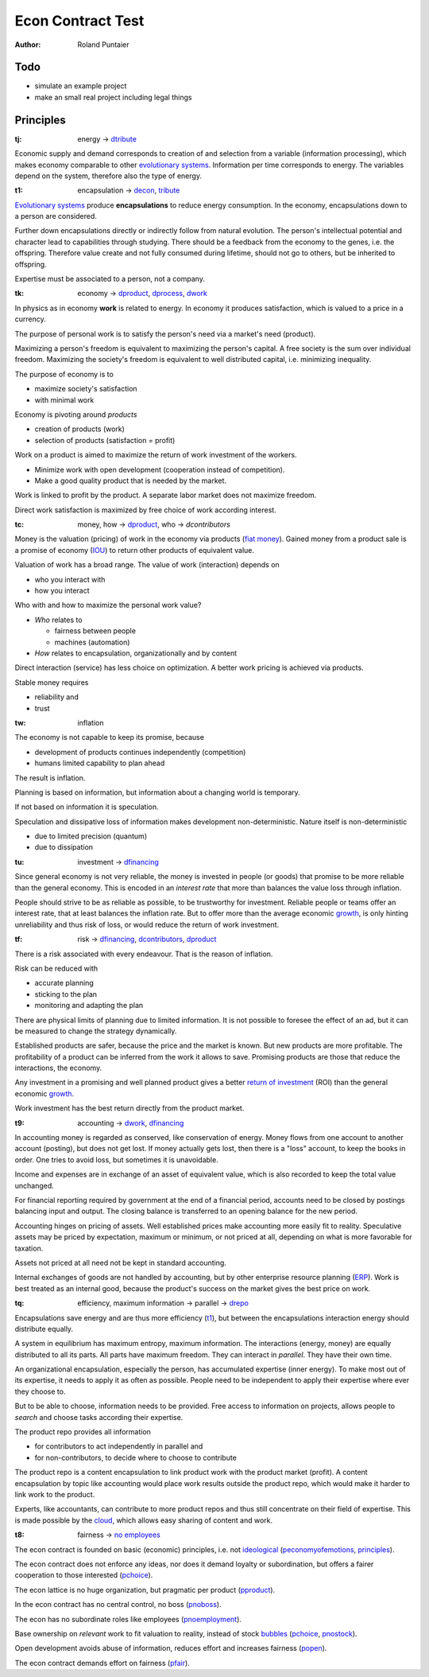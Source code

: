 .. encoding: utf-8
.. vim: syntax=rst

.. rst2html test.rst test.html
.. pandoc -f rst -t html test.rst -o test.html --standalone --metadata pagetitle="econ test"

******************
Econ Contract Test
******************

:Author: Roland Puntaier

Todo
====

- simulate an example project
- make an small real project including legal things

Principles
==========

.. _`tj`:

:tj: energy → `dtribute`_

Economic supply and demand corresponds to
creation of and selection from a variable (information processing),
which makes economy comparable to other `evolutionary systems`_.
Information per time corresponds to energy.
The variables depend on the system, therefore also the type of energy.

.. _`t1`:

:t1: encapsulation → `decon`_, `tribute <#dm>`_

`Evolutionary systems`_ produce **encapsulations** to reduce energy consumption.
In the economy, encapsulations down to a person are considered.

Further down encapsulations directly or indirectly follow from natural evolution.
The person's intellectual potential and character lead to capabilities through studying.
There should be a feedback from the economy to the genes, i.e. the offspring.
Therefore value create and not fully consumed during lifetime,
should not go to others, but be inherited to offspring.

Expertise must be associated to a person, not a company.

.. _`tk`:

:tk: economy → `dproduct`_, `dprocess`_, `dwork`_

In physics as in economy **work** is related to energy.
In economy it produces satisfaction, which is valued to a price in a currency.

The purpose of personal work is to satisfy the person's need via a market's need (product).

Maximizing a person's freedom is equivalent to maximizing the person's capital.
A free society is the sum over individual freedom.
Maximizing the society's freedom is equivalent to well distributed capital, i.e.
minimizing inequality.

The purpose of economy is to

- maximize society's satisfaction
- with minimal work

Economy is pivoting around *products*

- creation of products (work)
- selection of products (satisfaction = profit)

Work on a product is aimed to maximize the return of work investment of the workers.

- Minimize work with open development (cooperation instead of competition).
- Make a good quality product that is needed by the market.

Work is linked to profit by the product.
A separate labor market does not maximize freedom.

Direct work satisfaction is maximized by free choice of work according interest.

.. _`tc`:

:tc: money, how → `dproduct`_, who → `dcontributors`

Money is the valuation (pricing) of work in the economy via products (`fiat money`_).
Gained money from a product sale is a promise of economy (`IOU`_)
to return other products of equivalent value.

Valuation of work has a broad range.
The value of work (interaction) depends on

- who you interact with
- how you interact

Who with and how to maximize the personal work value?

- *Who* relates to 

  - fairness between people
  - machines (automation)

- *How* relates to encapsulation, organizationally and by content

Direct interaction (service) has less choice on optimization.
A better work pricing is achieved via products.

Stable money requires

- reliability and
- trust

.. _`tw`:

:tw: inflation

The economy is not capable to keep its promise, because

- development of products continues independently (competition)
- humans limited capability to plan ahead

The result is inflation.

Planning is based on information,
but information about a changing world is temporary.

If not based on information it is speculation.

Speculation and dissipative loss of information makes development non-deterministic.
Nature itself is non-deterministic

- due to limited precision (quantum)
- due to dissipation

.. _`tu`:

:tu: investment → `dfinancing`_

Since general economy is not very reliable,
the money is invested in people (or goods)
that promise to be more reliable than the general economy.
This is encoded in an *interest rate*
that more than balances the value loss through inflation.

People should strive to be as reliable as possible,
to be trustworthy for investment.
Reliable people or teams offer an interest rate,
that at least balances the inflation rate.
But to offer more than the average economic `growth`_,
is only hinting unreliability and thus risk of loss,
or would reduce the return of work investment.

.. _`tf`:

:tf: risk → `dfinancing`_, `dcontributors`_, `dproduct`_

There is a risk associated with every endeavour.
That is the reason of inflation.

Risk can be reduced with

- accurate planning
- sticking to the plan
- monitoring and adapting the plan

There are physical limits of planning due to limited information.
It is not possible to foresee the effect of an ad,
but it can be measured to change the strategy dynamically.

Established products are safer,
because the price and the market is known.
But new products are more profitable.
The profitability of a product can be inferred from the work it allows to save.
Promising products are those that reduce the interactions, the economy.

Any investment in a promising and well planned product
gives a better `return of investment`_ (ROI)
than the general economic `growth`_.

Work investment has the best return directly from the product market.

.. _`t9`:

:t9: accounting → `dwork`_, `dfinancing`_

In accounting money is regarded as conserved,
like conservation of energy.
Money flows from one account to another account (posting),
but does not get lost.
If money actually gets lost,
then there is a "loss" account,
to keep the books in order.
One tries to avoid loss, but sometimes it is unavoidable.

Income and expenses are in exchange of an asset of equivalent value,
which is also recorded to keep the total value unchanged.

For financial reporting required by government at the end of a financial period,
accounts need to be closed by postings balancing input and output.
The closing balance is transferred to an opening balance for the new period.

Accounting hinges on pricing of assets.
Well established prices make accounting more easily fit to reality.
Speculative assets may be priced by expectation, maximum or minimum,
or not priced at all,
depending on what is more favorable for taxation.

Assets not priced at all need not be kept in standard accounting.

Internal exchanges of goods are not handled by accounting,
but by other enterprise resource planning (`ERP`_).
Work is best treated as an internal good,
because the product's success on the market gives the best price on work.

.. _`tq`:

:tq: efficiency, maximum information → parallel -> `drepo`_

Encapsulations save energy and are thus more efficiency (`t1`_),
but between the encapsulations interaction energy should distribute equally.

A system in equilibrium has maximum entropy, maximum information.
The interactions (energy, money) are equally distributed to all its parts.
All parts have maximum freedom.
They can interact in *parallel*.
They have their own time.

An organizational encapsulation, especially the person, has accumulated expertise (inner energy).
To make most out of its expertise, it needs to apply it as often as possible.
People need to be independent to apply their expertise where ever they choose to.

But to be able to choose, information needs to be provided.
Free access to information on projects,
allows people to *search* and choose tasks according their expertise.

The product repo provides all information

- for contributors to act independently in parallel and
- for non-contributors, to decide where to choose to contribute

The product repo is a content encapsulation
to link product work with the product market (profit).
A content encapsulation by topic like accounting
would place work results outside the product repo,
which would make it harder to link work to the product.

Experts, like accountants, can contribute to more product repos
and thus still concentrate on their field of expertise.
This is made possible by the `cloud`_,
which allows easy sharing of content and work.

.. _`t8`:

:t8: fairness → `no employees`_

The econ contract is founded on basic (economic) principles, i.e. not `ideological`_  (`peconomyofemotions`_, `principles`_).

The econ contract does not enforce any ideas, nor does it demand loyalty or subordination,
but offers a fairer cooperation to those interested (`pchoice`_).

The econ lattice is no huge organization, but pragmatic per product (`pproduct`_).

In the econ contract has no central control, no boss (`pnoboss`_).

The econ has no subordinate roles like employees (`pnoemployment`_).

Base ownership on *relevant* work to fit valuation to reality,
instead of stock `bubbles`_ (`pchoice`_, `pnostock`_).

Open development avoids abuse of information, reduces effort and increases fairness (`popen`_).

The econ contract demands effort on fairness (`pfair`_).


.. _`peconomyofemotions`: https://github.com/rpuntaie/econ/blob/master/motivation.rst#peconomyofemotions
.. _`pproduct`: https://github.com/rpuntaie/econ/blob/master/motivation.rst#pproduct
.. _`popen`: https://github.com/rpuntaie/econ/blob/master/motivation.rst#popen
.. _`pchoice`: https://github.com/rpuntaie/econ/blob/master/motivation.rst#pchoice
.. _`pinfo`: https://github.com/rpuntaie/econ/blob/master/motivation.rst#pinfo
.. _`pnoboss`: https://github.com/rpuntaie/econ/blob/master/motivation.rst#pnoboss
.. _`pnoemployment`: https://github.com/rpuntaie/econ/blob/master/motivation.rst#pnoemployment
.. _`pnostock`: https://github.com/rpuntaie/econ/blob/master/motivation.rst#pnostock
.. _`pprofit`: https://github.com/rpuntaie/econ/blob/master/motivation.rst#pprofit
.. _`pfair`: https://github.com/rpuntaie/econ/blob/master/motivation.rst#pfair
.. _`evolutionary systems`: https://rolandpuntaier.blogspot.com/2019/01/evolution.html


.. _`fiat money`: https://en.wikipedia.org/wiki/Fiat_money
.. _`return of investment`: `roi`_
.. _`roi`: https://en.wikipedia.org/wiki/Return_on_Investment
.. _`iou`: https://en.wikipedia.org/wiki/IOU
.. _`growth`: https://en.wikipedia.org/wiki/Economic_growth
.. _`ERP`: https://en.wikipedia.org/wiki/Enterprise_resource_planning
.. _`cloud`: https://en.wikipedia.org/wiki/Cloud_computing
.. _`ideological`: https://en.wikipedia.org/wiki/List_of_political_ideologies
.. _`bubbles`: https://en.wikipedia.org/wiki/Economic_bubble


.. _`decon`: https://github.com/rpuntaie/econ/blob/master/econ.rst#decon
.. _`no employees`: https://github.com/rpuntaie/econ/blob/master/econ.rst#d9
.. _`drepo`: https://github.com/rpuntaie/econ/blob/master/econ.rst#dh
.. _`dfinancing`: https://github.com/rpuntaie/econ/blob/master/econ.rst#dfinancing
.. _`dwork`: https://github.com/rpuntaie/econ/blob/master/econ.rst#dwork
.. _`dprocess`: https://github.com/rpuntaie/econ/blob/master/econ.rst#dprocess
.. _`dproduct`: https://github.com/rpuntaie/econ/blob/master/econ.rst#dproduct
.. _`dcontributors`: https://github.com/rpuntaie/econ/blob/master/econ.rst#dcontributors
.. _`dtribute`: https://github.com/rpuntaie/econ/blob/master/econ.rst#dtribute
